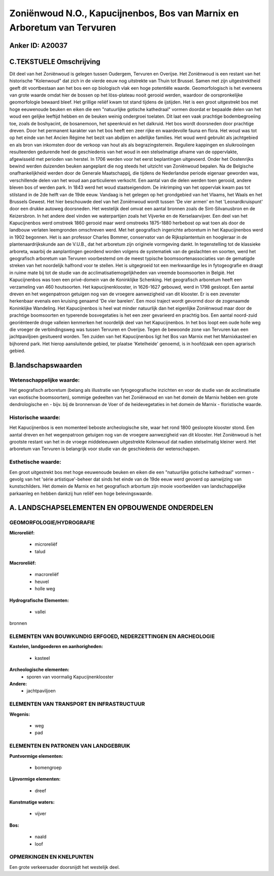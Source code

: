 Zoniënwoud N.O., Kapucijnenbos, Bos van Marnix en Arboretum van Tervuren
========================================================================

Anker ID: A20037
----------------



C.TEKSTUELE Omschrijving
------------------------

Dit deel van het Zoniënwoud is gelegen tussen Oudergem, Tervuren en
Overijse. Het Zoniënwoud is een restant van het historische "Kolenwoud"
dat zich in de vierde eeuw nog uitstrekte van Thuin tot Brussel. Samen
met zijn uitgestrektheid geeft dit voortbestaan aan het bos een op
biologisch vlak een hoge potentiële waarde. Geomorfologisch is het
eveneens van grote waarde omdat hier de bossen op het löss-plateau nooit
gerooid werden, waardoor de oorspronkelijke geomorfologie bewaard bleef.
Het grillige reliëf kwam tot stand tijdens de ijstijden. Het is een
groot uitgestrekt bos met hoge eeuwenoude beuken en eiken die een
"natuurlijke gotische kathedraal" vormen doordat er bepaalde delen van
het woud een gelijke leeftijd hebben en de beuken weinig ondergroei
toelaten. Dit laat een vaak prachtige bodembegroeiing toe, zoals de
boshyacint, de bosanemoon, het speenkruid en het dalkruid. Het bos wordt
doorsneden door prachtige dreven. Door het permanent karakter van het
bos heeft een zeer rijke en waardevolle fauna en flora. Het woud was tot
op het einde van het Ancien Régime het bezit van abdijen en adellijke
families. Het woud werd gebruikt als jachtgebied en als bron van
inkomsten door de verkoop van hout als als begrazingsterrein. Reguliere
kappingen en sluikrooiingen resulteerden gedurende heel de geschiedenis
van het woud in een stelselmatige afname van de oppervlakte, afgewisseld
met perioden van herstel. In 1706 werden voor het eerst beplantingen
uitgevoerd. Onder het Oostenrijks bewind werden duizenden beuken
aangeplant die nog steeds het uitzicht van Zoniënwoud bepalen. Na de
Belgische onafhankelijkheid werden door de Generale Maatschappij, die
tijdens de Nederlandse periode eigenaar geworden was, verschillende
delen van het woud aan particulieren verkocht. Een aantal van die delen
werden toen gerooid, andere bleven bos of werden park. In 1843 werd het
woud staatseigendom. De inkrimping van het oppervlak kwam pas tot
stilstand in de 2de helft van de 19de eeuw. Vandaag is het gelegen op
het grondgebied van het Vlaams, het Waals en het Brussels Gewest. Het
hier beschouwde deel van het Zoniënwoud wordt tussen 'De vier armen' en
het 'Leonardkruispunt' door een drukke autoweg doorsneden. Het westelijk
deel omvat een aantal bronnen zoals de Sint-Silvanusbron en de
Keizersbron. In het andere deel vinden we waterpartijen zoals het
Vijverke en de Kerselaarvijver. Een deel van het Kapucijnenbos werd
omstreek 1860 gerooid maar werd omstreeks 1875-1880 herbebost op wat
toen als door de landbouw verlaten leemgronden omschreven werd. Met het
geografisch ingerichte arboretum in het Kapucijnenbos werd in 1902
begonnen. Het is aan professor Charles Bommer, conservator van de
Rijksplantentuin en hoogleraar in de plantenaardrijkskunde aan de
V.U.B., dat het arboretum zijn originele vormgeving dankt. In
tegenstelling tot de klassieke arboreta, waarbij de aanplantingen
geordend worden volgens de systematiek van de geslachten en soorten,
werd het geografisch arboretum van Tervuren voorbestemd om de meest
typische boomsoortenassociaties van de gematigde streken van het
noordelijk halfrond voor te stellen. Het is uitgegroeid tot een
merkwaardige les in fytogeografie en draagt in ruime mate bij tot de
studie van de acclimatisatiemogelijkheden van vreemde boomsoorten in
België. Het Kapucijnenbos was toen een privé-domein van de Koninklijke
Schenking. Het geografisch arboretum heeft een verzameling van 460
houtsoorten. Het kapucijnenklooster, in 1626-1627 gebouwd, werd in 1798
gesloopt. Een aantal dreven en het wegenpatroon getuigen nog van de
vroegere aanwezigheid van dit klooster. Er is een zevenster herkenbaar
evenals een kruising genaamd 'De vier barelen'. Een mooi traject wordt
gevormd door de zogenaamde Koninklijke Wandeling. Het Kapucijnenbos is
heel wat minder natuurlijk dan het eigenlijke Zoniënwoud maar door de
prachtige boomsoorten en typerende bosvegetaties is het een zeer
gevarieerd en prachtig bos. Een aantal noord-zuid georiënteerde droge
valleien kenmerken het noordelijk deel van het Kapucijnenbos. In het bos
loopt een oude holle weg die vroeger de verbindingsweg was tussen
Tervuren en Overijse. Tegen de bewoonde zone van Tervuren kan een
jachtpaviljoen gesitueerd worden. Ten zuiden van het Kapucijnenbos ligt
het Bos van Marnix met het Marnixkasteel en bijhorend park. Het hierop
aansluitende gebied, ter plaatse 'Ketelheide' genoemd, is in hoofdzaak
een open agrarisch gebied.



B.landschapswaarden
-------------------

Wetenschappelijke waarde:
~~~~~~~~~~~~~~~~~~~~~~~~~

Het geografisch arboretum (belang als illustratie van
fytogeografische inzichten en voor de studie van de acclimatisatie van
exotische boomsoorten), sommige gedeelten van het Zoniënwoud en van het
domein de Marnix hebben een grote dendrologische en - bijv. bij de
bronnenvan de Voer of de heidevegetaties in het domein de Marnix -
floristische waarde.

Historische waarde:
~~~~~~~~~~~~~~~~~~~

Het Kapucijnenbos is een momenteel beboste archeologische site, waar
het rond 1800 gesloopte klooster stond. Een aantal dreven en het
wegenpatroon getuigen nog van de vroegere aanwezigheid van dit klooster.
Het Zoniënwoud is het grootste restant van het in de vroege middeleeuwen
uitgestrekte Kolenwoud dat nadien stelselmatig kleiner werd. Het
arboretum van Tervuren is belangrijk voor studie van de geschiedenis der
wetenschappen.

Esthetische waarde:
~~~~~~~~~~~~~~~~~~~

Een groot uitgestrekt bos met hoge eeuwenoude
beuken en eiken die een "natuurlijke gotische kathedraal" vormen -
gevolg van het 'série artistique'-beheer dat sinds het einde van de 19de
eeuw werd gevoerd op aanwijzing van kunstschilders. Het domein de Marnix
en het geografisch arbortum zijn mooie voorbeelden van landschappelijke
parkaanleg en hebben dankzij hun reliëf een hoge belevingswaarde.




A. LANDSCHAPSELEMENTEN EN OPBOUWENDE ONDERDELEN
-----------------------------------------------


GEOMORFOLOGIE/HYDROGRAFIE
~~~~~~~~~~~~~~~~~~~~~~~~~

**Microreliëf:**

 * microreliëf
 * talud


**Macroreliëf:**

 * macroreliëf
 * heuvel
 * holle weg

**Hydrografische Elementen:**

 * vallei


bronnen

ELEMENTEN VAN BOUWKUNDIG ERFGOED, NEDERZETTINGEN EN ARCHEOLOGIE
~~~~~~~~~~~~~~~~~~~~~~~~~~~~~~~~~~~~~~~~~~~~~~~~~~~~~~~~~~~~~~~

**Kastelen, landgoederen en aanhorigheden:**

 * kasteel


**Archeologische elementen:**
 * sporen van voormalig Kapucijnenklooster

**Andere:**
 * jachtpaviljoen

ELEMENTEN VAN TRANSPORT EN INFRASTRUCTUUR
~~~~~~~~~~~~~~~~~~~~~~~~~~~~~~~~~~~~~~~~~

**Wegenis:**

 * weg
 * pad



ELEMENTEN EN PATRONEN VAN LANDGEBRUIK
~~~~~~~~~~~~~~~~~~~~~~~~~~~~~~~~~~~~~

**Puntvormige elementen:**

 * bomengroep


**Lijnvormige elementen:**

 * dreef

**Kunstmatige waters:**

 * vijver


**Bos:**

 * naald
 * loof



OPMERKINGEN EN KNELPUNTEN
~~~~~~~~~~~~~~~~~~~~~~~~~

Een grote verkeersader doorsnijdt het westelijk deel.
